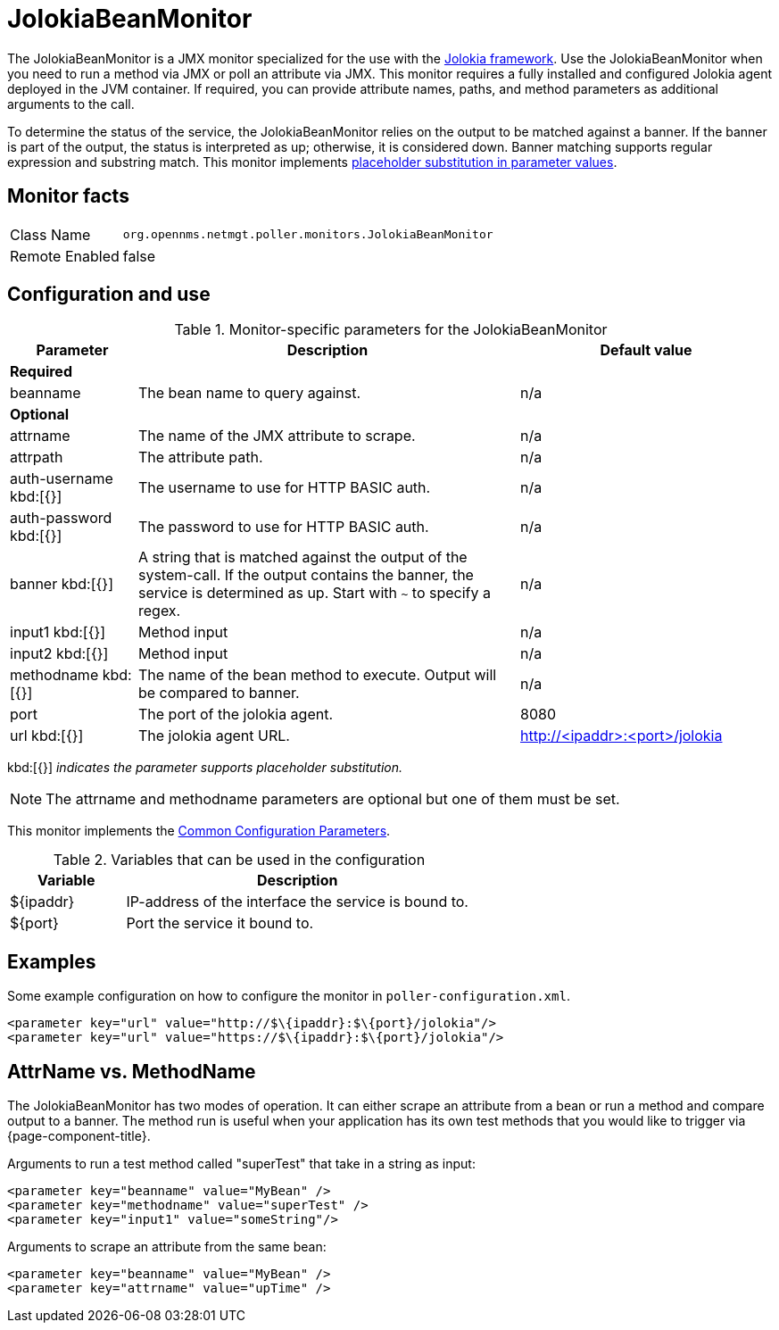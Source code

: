 
= JolokiaBeanMonitor

The JolokiaBeanMonitor is a JMX monitor specialized for the use with the link:http://www.jolokia.org[Jolokia framework].
Use the JolokiaBeanMonitor when you need to run a method via JMX or poll an attribute via JMX.
This monitor requires a fully installed and configured Jolokia agent deployed in the JVM container.
If required, you can provide attribute names, paths, and method parameters as additional arguments to the call.

To determine the status of the service, the JolokiaBeanMonitor relies on the output to be matched against a banner. 
If the banner is part of the output, the status is interpreted as up; otherwise, it is considered down. 
Banner matching supports regular expression and substring match.
This monitor implements <<service-assurance/monitors/introduction.adoc#ga-service-assurance-monitors-placeholder-substitution-parameters, placeholder substitution in parameter values>>.

== Monitor facts

[options="autowidth"]
|===
| Class Name      | `org.opennms.netmgt.poller.monitors.JolokiaBeanMonitor`
| Remote Enabled  | false
|===

== Configuration and use

.Monitor-specific parameters for the JolokiaBeanMonitor
[options="header"]
[cols="1,3,2"]
|===
| Parameter       | Description | Default value
3+|*Required*
| beanname      | The bean name to query against.                                                                     | n/a

3+|*Optional*

| attrname     | The name of the JMX attribute to scrape.                                                            | n/a
| attrpath      | The attribute path.                                                                                 | n/a
| auth-username kbd:[{}]
| The username to use for HTTP BASIC auth.                                                            | n/a
| auth-password kbd:[{}]
 | The password to use for HTTP BASIC auth.                                                            | n/a
| banner kbd:[{}]
   | A string that is matched against the output of the system-call. If the output contains the banner,
                    the service is determined as up. Start with `~` to specify a regex.                            | n/a
| input1 kbd:[{}]
        | Method input                                                                                        |  n/a
| input2 kbd:[{}]
        | Method input                                                                                        | n/a
| methodname kbd:[{}]
  | The name of the bean method to execute. Output will be compared to banner.                          | n/a
| port          | The port of the jolokia agent.                                                                      | 8080
| url kbd:[{}]
           | The jolokia agent URL.                                 | http://<ipaddr>:<port>/jolokia
|===

kbd:[{}] _indicates the parameter supports placeholder substitution._

NOTE: The attrname and methodname parameters are optional but one of them must be set. 

This monitor implements the <<service-assurance/monitors/introduction.adoc#ga-service-assurance-monitors-common-parameters, Common Configuration Parameters>>.

.Variables that can be used in the configuration
[options="header"]
[cols="1,3"]
|===
| Variable    | Description
| $\{ipaddr} | IP-address of the interface the service is bound to.
| $\{port}   | Port the service it bound to.
|===

== Examples

Some example configuration on how to configure the monitor in `poller-configuration.xml`.
[source, xml]
----
<parameter key="url" value="http://$\{ipaddr}:$\{port}/jolokia"/>
<parameter key="url" value="https://$\{ipaddr}:$\{port}/jolokia"/>
----

== AttrName vs. MethodName

The JolokiaBeanMonitor has two modes of operation. 
It can either scrape an attribute from a bean or run a method and compare output to a banner. 
The method run is useful when your application has its own test methods that you would like to trigger via {page-component-title}.

Arguments to run a test method called "superTest" that take in a string as input:
[source, xml]
----
<parameter key="beanname" value="MyBean" />
<parameter key="methodname" value="superTest" />
<parameter key="input1" value="someString"/>
----

Arguments to scrape an attribute from the same bean:
[source, xml]
----
<parameter key="beanname" value="MyBean" />
<parameter key="attrname" value="upTime" />
----
